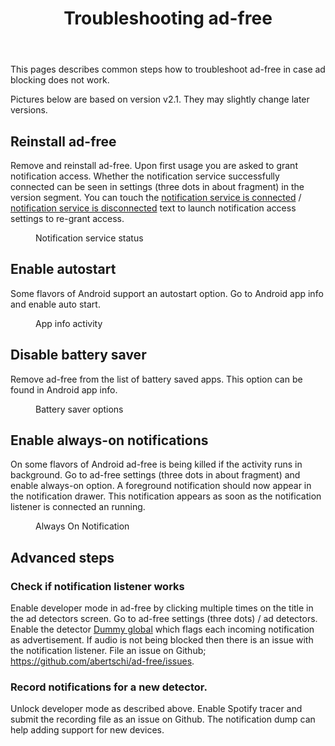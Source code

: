 #+TITLE: Troubleshooting ad-free

This pages describes common steps how to troubleshoot ad-free in case
ad blocking does not work.

Pictures below are based on version v2.1. They may slightly
change later versions.

** Reinstall ad-free
Remove and reinstall ad-free. Upon first usage you are asked to grant
notification access. Whether the notification service successfully
connected can be seen in settings (three dots in about fragment) in
the version segment. You can touch the _notification service is
connected_ / _notification service is disconnected_ text to launch
notification access settings to re-grant access.

#+CAPTION: Notification service status
#+attr_html: :width 500px
#+attr_latex: :width 500px
[[./res/img-not-service-conn.jpg]]

** Enable autostart
Some flavors of Android support an autostart option. Go to Android app info
and enable auto start.

#+CAPTION: App info activity
#+attr_html: :width 300px
#+attr_latex: :width 300px
[[./res/app-info-autostart.jpg]]


** Disable battery saver
Remove ad-free from the list of battery saved apps. This option can be
found in Android app info.

#+CAPTION: Battery saver options
#+attr_html: :width 300px
#+attr_latex: :width 300px
[[./res/app-info-battery-saver.jpg]]

** Enable always-on notifications
On some flavors of Android ad-free is being killed if the activity
runs in background. Go to ad-free settings (three dots in about
fragment) and enable always-on option. A foreground notification
should now appear in the notification drawer. This notification
appears as soon as the notification listener is connected an running.

#+CAPTION: Always On Notification
#+attr_html: :width 300px
#+attr_latex: :width 300px
[[./res/notification-always-on.jpg]]


** Advanced steps
*** Check if notification listener works
Enable developer mode in ad-free by clicking multiple times on the
title in the ad detectors screen. Go to ad-free settings (three dots)
/ ad detectors. Enable the detector _Dummy global_ which flags each
incoming notification as advertisement. If audio is not being blocked
then there is an issue with the notification listener. File an issue
on Github; https://github.com/abertschi/ad-free/issues.

*** Record notifications for a new detector.
Unlock developer mode as described above. Enable Spotify tracer and
submit the recording file as an issue on Github. The notification dump
can help adding support for new devices.


